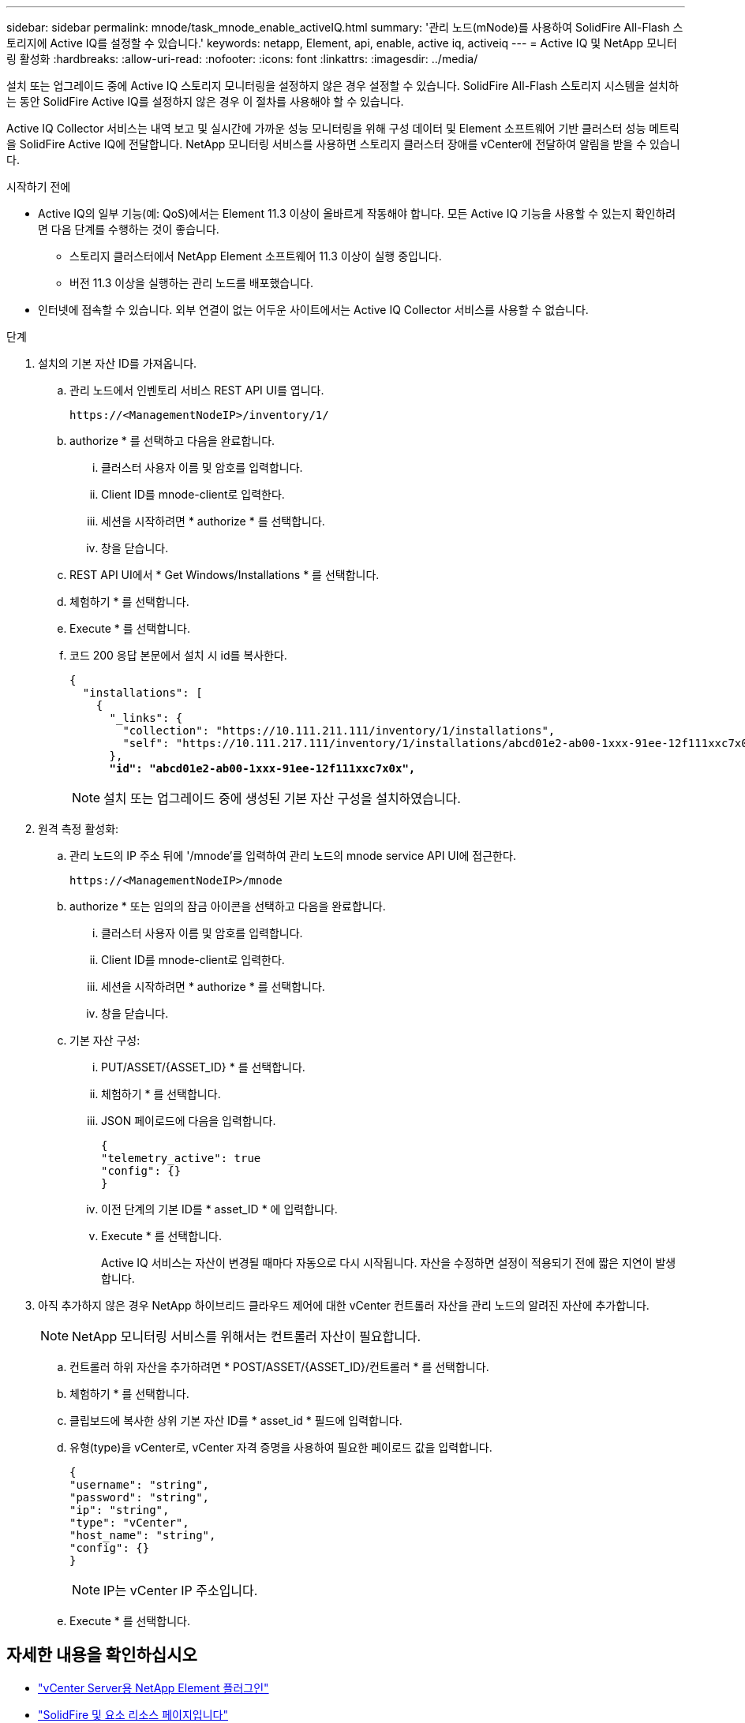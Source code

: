 ---
sidebar: sidebar 
permalink: mnode/task_mnode_enable_activeIQ.html 
summary: '관리 노드(mNode)를 사용하여 SolidFire All-Flash 스토리지에 Active IQ를 설정할 수 있습니다.' 
keywords: netapp, Element, api, enable, active iq, activeiq 
---
= Active IQ 및 NetApp 모니터링 활성화
:hardbreaks:
:allow-uri-read: 
:nofooter: 
:icons: font
:linkattrs: 
:imagesdir: ../media/


[role="lead"]
설치 또는 업그레이드 중에 Active IQ 스토리지 모니터링을 설정하지 않은 경우 설정할 수 있습니다. SolidFire All-Flash 스토리지 시스템을 설치하는 동안 SolidFire Active IQ를 설정하지 않은 경우 이 절차를 사용해야 할 수 있습니다.

Active IQ Collector 서비스는 내역 보고 및 실시간에 가까운 성능 모니터링을 위해 구성 데이터 및 Element 소프트웨어 기반 클러스터 성능 메트릭을 SolidFire Active IQ에 전달합니다. NetApp 모니터링 서비스를 사용하면 스토리지 클러스터 장애를 vCenter에 전달하여 알림을 받을 수 있습니다.

.시작하기 전에
* Active IQ의 일부 기능(예: QoS)에서는 Element 11.3 이상이 올바르게 작동해야 합니다. 모든 Active IQ 기능을 사용할 수 있는지 확인하려면 다음 단계를 수행하는 것이 좋습니다.
+
** 스토리지 클러스터에서 NetApp Element 소프트웨어 11.3 이상이 실행 중입니다.
** 버전 11.3 이상을 실행하는 관리 노드를 배포했습니다.


* 인터넷에 접속할 수 있습니다. 외부 연결이 없는 어두운 사이트에서는 Active IQ Collector 서비스를 사용할 수 없습니다.


.단계
. 설치의 기본 자산 ID를 가져옵니다.
+
.. 관리 노드에서 인벤토리 서비스 REST API UI를 엽니다.
+
[listing]
----
https://<ManagementNodeIP>/inventory/1/
----
.. authorize * 를 선택하고 다음을 완료합니다.
+
... 클러스터 사용자 이름 및 암호를 입력합니다.
... Client ID를 mnode-client로 입력한다.
... 세션을 시작하려면 * authorize * 를 선택합니다.
... 창을 닫습니다.


.. REST API UI에서 * Get Windows/Installations * 를 선택합니다.
.. 체험하기 * 를 선택합니다.
.. Execute * 를 선택합니다.
.. 코드 200 응답 본문에서 설치 시 id를 복사한다.
+
[listing, subs="+quotes"]
----
{
  "installations": [
    {
      "_links": {
        "collection": "https://10.111.211.111/inventory/1/installations",
        "self": "https://10.111.217.111/inventory/1/installations/abcd01e2-ab00-1xxx-91ee-12f111xxc7x0x"
      },
      *"id": "abcd01e2-ab00-1xxx-91ee-12f111xxc7x0x",*
----
+

NOTE: 설치 또는 업그레이드 중에 생성된 기본 자산 구성을 설치하였습니다.



. 원격 측정 활성화:
+
.. 관리 노드의 IP 주소 뒤에 '/mnode'를 입력하여 관리 노드의 mnode service API UI에 접근한다.
+
[listing]
----
https://<ManagementNodeIP>/mnode
----
.. authorize * 또는 임의의 잠금 아이콘을 선택하고 다음을 완료합니다.
+
... 클러스터 사용자 이름 및 암호를 입력합니다.
... Client ID를 mnode-client로 입력한다.
... 세션을 시작하려면 * authorize * 를 선택합니다.
... 창을 닫습니다.


.. 기본 자산 구성:
+
... PUT/ASSET/{ASSET_ID} * 를 선택합니다.
... 체험하기 * 를 선택합니다.
... JSON 페이로드에 다음을 입력합니다.
+
[listing]
----
{
"telemetry_active": true
"config": {}
}
----
... 이전 단계의 기본 ID를 * asset_ID * 에 입력합니다.
... Execute * 를 선택합니다.
+
Active IQ 서비스는 자산이 변경될 때마다 자동으로 다시 시작됩니다. 자산을 수정하면 설정이 적용되기 전에 짧은 지연이 발생합니다.





. 아직 추가하지 않은 경우 NetApp 하이브리드 클라우드 제어에 대한 vCenter 컨트롤러 자산을 관리 노드의 알려진 자산에 추가합니다.
+

NOTE: NetApp 모니터링 서비스를 위해서는 컨트롤러 자산이 필요합니다.

+
.. 컨트롤러 하위 자산을 추가하려면 * POST/ASSET/{ASSET_ID}/컨트롤러 * 를 선택합니다.
.. 체험하기 * 를 선택합니다.
.. 클립보드에 복사한 상위 기본 자산 ID를 * asset_id * 필드에 입력합니다.
.. 유형(type)을 vCenter로, vCenter 자격 증명을 사용하여 필요한 페이로드 값을 입력합니다.
+
[listing]
----
{
"username": "string",
"password": "string",
"ip": "string",
"type": "vCenter",
"host_name": "string",
"config": {}
}
----
+

NOTE: IP는 vCenter IP 주소입니다.

.. Execute * 를 선택합니다.




[discrete]
== 자세한 내용을 확인하십시오

* https://docs.netapp.com/us-en/vcp/index.html["vCenter Server용 NetApp Element 플러그인"^]
* https://www.netapp.com/data-storage/solidfire/documentation["SolidFire 및 요소 리소스 페이지입니다"^]

